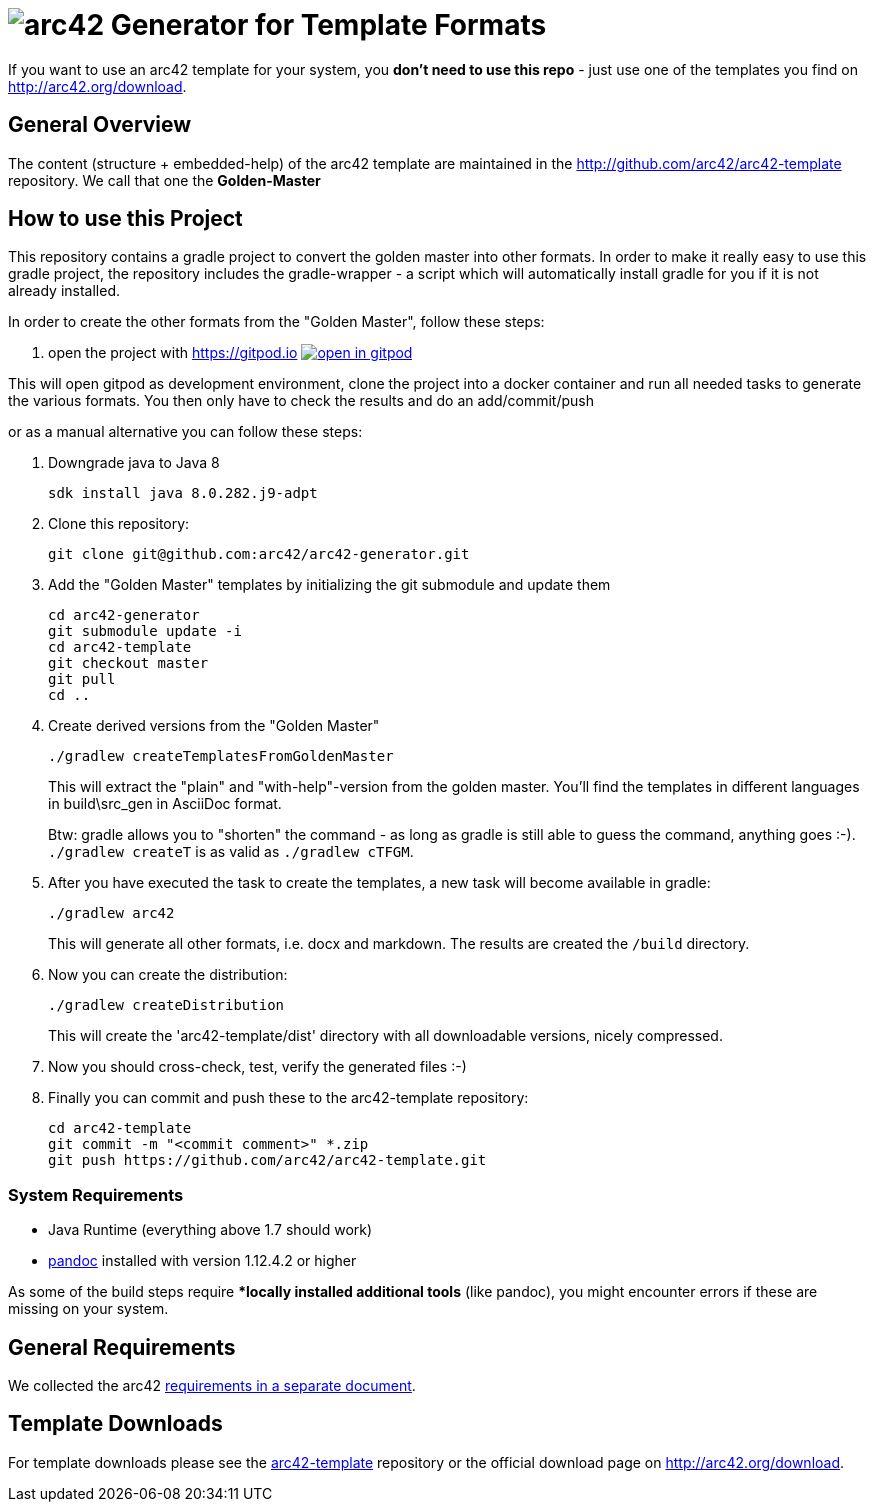 = image:./small-arc42-logo.png[arc42] Generator for Template Formats

If you want to use an arc42 template for your system, you **don't need to use this repo** -
just use one of the templates you find on http://arc42.org/download.

== General Overview

The content (structure + embedded-help) of the arc42 template are maintained
in the http://github.com/arc42/arc42-template repository. We call that one
the **Golden-Master**


== How to use this Project


This repository contains a gradle project to convert the golden master into other formats. In order to make it really easy to use this gradle project, the repository includes the gradle-wrapper - a script which will automatically install gradle for you if it is not already installed.

In order to create the other formats from the "Golden Master", follow these steps:

1. open the project with https://gitpod.io image:https://gitpod.io/button/open-in-gitpod.svg[link="https://gitpod.io#https://github.com/arc42/arc42-generator", title="Open in Gitpod", target="_blank"]

This will open gitpod as development environment, clone the project into a docker container and run all needed tasks to generate the various formats.
You then only have to check the results and do an add/commit/push

or as a manual alternative you can follow these steps:

0. Downgrade java to Java 8

    sdk install java 8.0.282.j9-adpt
    
1. Clone this repository:

    git clone git@github.com:arc42/arc42-generator.git

2. Add the "Golden Master" templates by initializing the git submodule and update them

   cd arc42-generator
   git submodule update -i
   cd arc42-template
   git checkout master
   git pull
   cd ..

3. Create derived versions from the "Golden Master"

   ./gradlew createTemplatesFromGoldenMaster

+
This will extract the "plain" and "with-help"-version from the golden master. You'll find the
templates in different languages in +build\src_gen+ in AsciiDoc format.

+
Btw: gradle allows you to "shorten" the command - as long as gradle is still able to guess the command,
anything goes :-).  `./gradlew createT` is as valid as `./gradlew cTFGM`.

4. After you have executed the task to create the templates, a new task will become available in gradle:

    ./gradlew arc42

+
This will generate all other formats, i.e. docx and markdown.
The results are created the `/build` directory.

5. Now you can create the distribution:

    ./gradlew createDistribution

+
This will create the 'arc42-template/dist' directory with all downloadable
versions, nicely compressed.

6. Now you should cross-check, test, verify the generated files :-)

7. Finally you can commit and push these to the arc42-template repository:

    cd arc42-template
    git commit -m "<commit comment>" *.zip
    git push https://github.com/arc42/arc42-template.git


=== System Requirements

* Java Runtime (everything above 1.7 should work)
* http://pandoc.org[pandoc] installed with version 1.12.4.2 or higher

As some of the build steps require **locally installed additional tools*
(like pandoc), you might encounter errors if these are missing on your system.


== General Requirements
We collected the +arc42+ link:docs/arc42-requirements.adoc[requirements
in a separate document].



== Template Downloads
For template downloads please see the https://github.com/arc42/arc42-template[arc42-template]
repository or the official download page on http://arc42.org/download.
